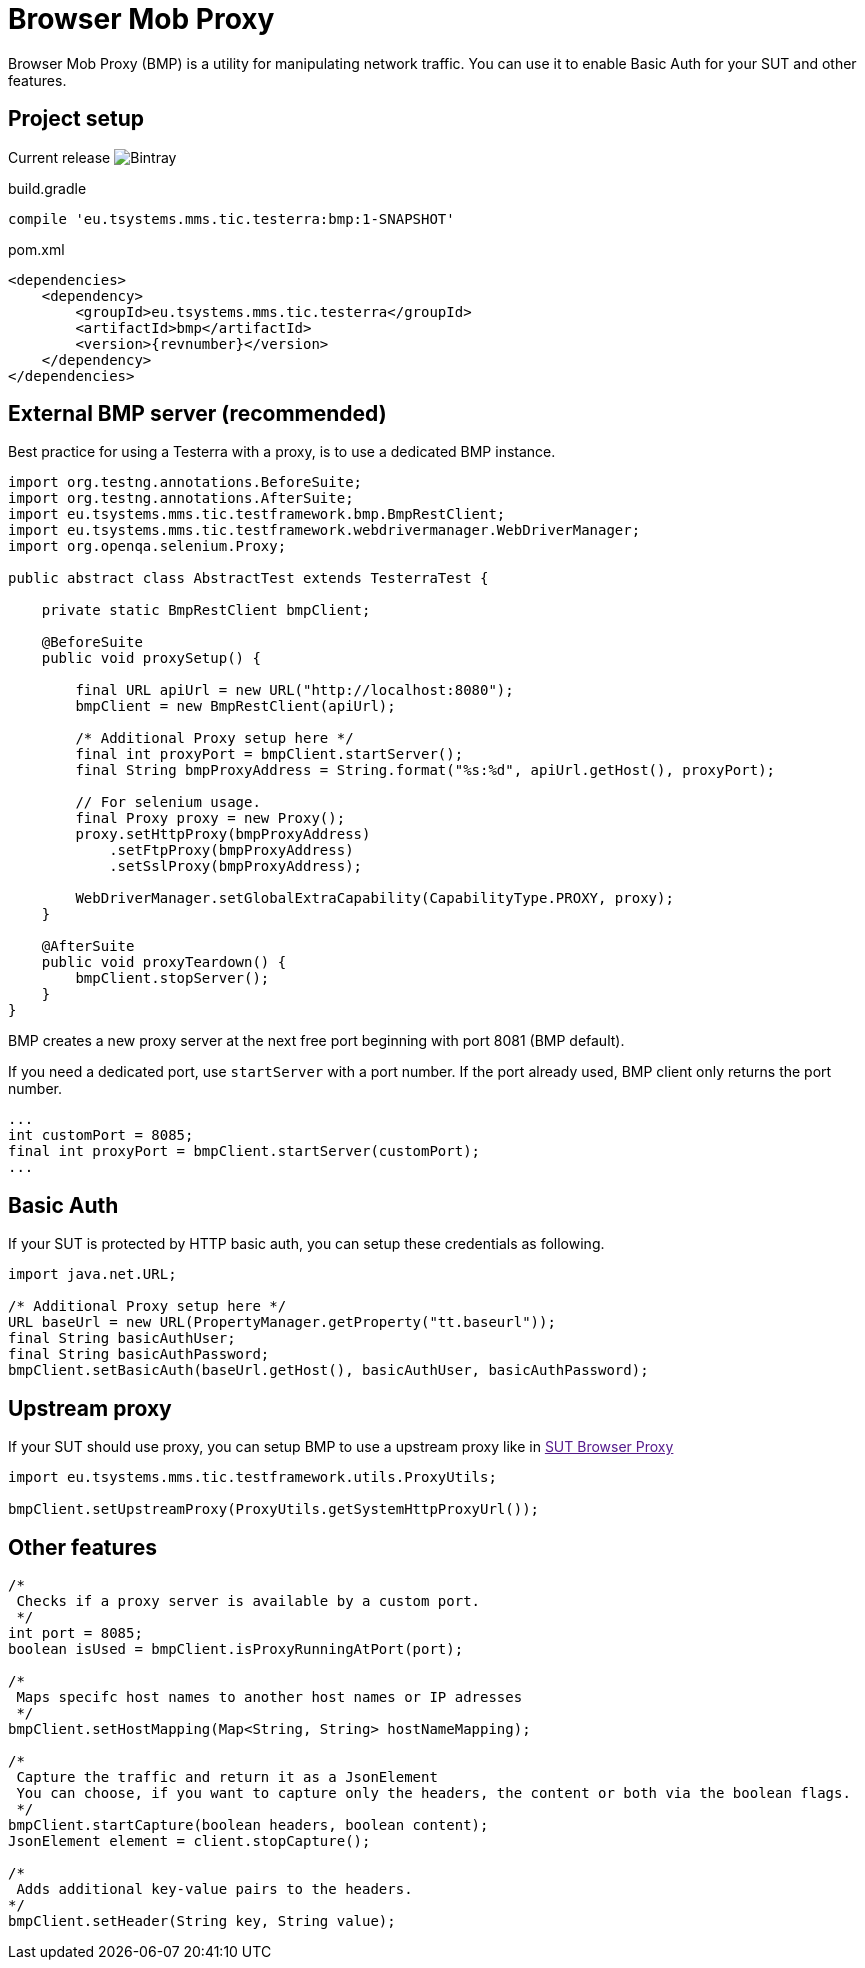 = Browser Mob Proxy

Browser Mob Proxy (BMP) is a utility for manipulating network traffic.
You can use it to enable Basic Auth for your SUT and other features.

== Project setup

Current release image:https://img.shields.io/bintray/v/testerra-io/Testerra/eu.tsystems.mms.tic.testerra:bmp?label=Testerra%20BMP[Bintray]

.build.gradle
[source,gradle,role="primary"]
----
compile 'eu.tsystems.mms.tic.testerra:bmp:1-SNAPSHOT'
----

.pom.xml
[source,xml,role="secondary",subs="attributes+"]
----
<dependencies>
    <dependency>
        <groupId>eu.tsystems.mms.tic.testerra</groupId>
        <artifactId>bmp</artifactId>
        <version>{revnumber}</version>
    </dependency>
</dependencies>
----

== External BMP server (recommended)

Best practice for using a Testerra with a proxy, is to use a dedicated BMP instance.

[source,java]
----
import org.testng.annotations.BeforeSuite;
import org.testng.annotations.AfterSuite;
import eu.tsystems.mms.tic.testframework.bmp.BmpRestClient;
import eu.tsystems.mms.tic.testframework.webdrivermanager.WebDriverManager;
import org.openqa.selenium.Proxy;

public abstract class AbstractTest extends TesterraTest {

    private static BmpRestClient bmpClient;

    @BeforeSuite
    public void proxySetup() {

        final URL apiUrl = new URL("http://localhost:8080");
        bmpClient = new BmpRestClient(apiUrl);

        /* Additional Proxy setup here */
        final int proxyPort = bmpClient.startServer();
        final String bmpProxyAddress = String.format("%s:%d", apiUrl.getHost(), proxyPort);

        // For selenium usage.
        final Proxy proxy = new Proxy();
        proxy.setHttpProxy(bmpProxyAddress)
            .setFtpProxy(bmpProxyAddress)
            .setSslProxy(bmpProxyAddress);

        WebDriverManager.setGlobalExtraCapability(CapabilityType.PROXY, proxy);
    }

    @AfterSuite
    public void proxyTeardown() {
        bmpClient.stopServer();
    }
}
----

BMP creates a new proxy server at the next free port beginning with port 8081 (BMP default).

If you need a dedicated port, use `startServer` with a port number.
If the port already used, BMP client only returns the port number.

[source,java]
----
...
int customPort = 8085;
final int proxyPort = bmpClient.startServer(customPort);
...
----

== Basic Auth

If your SUT is protected by HTTP basic auth, you can setup these credentials as following.

[source,java]
----
import java.net.URL;

/* Additional Proxy setup here */
URL baseUrl = new URL(PropertyManager.getProperty("tt.baseurl"));
final String basicAuthUser;
final String basicAuthPassword;
bmpClient.setBasicAuth(baseUrl.getHost(), basicAuthUser, basicAuthPassword);
----

== Upstream proxy

If your SUT should use proxy, you can setup BMP to use a upstream proxy like in link:[SUT Browser Proxy]

[source,java]
----
import eu.tsystems.mms.tic.testframework.utils.ProxyUtils;

bmpClient.setUpstreamProxy(ProxyUtils.getSystemHttpProxyUrl());
----

== Other features

[source,java]
----
/*
 Checks if a proxy server is available by a custom port.
 */
int port = 8085;
boolean isUsed = bmpClient.isProxyRunningAtPort(port);

/*
 Maps specifc host names to another host names or IP adresses
 */
bmpClient.setHostMapping(Map<String, String> hostNameMapping);

/*
 Capture the traffic and return it as a JsonElement
 You can choose, if you want to capture only the headers, the content or both via the boolean flags.
 */
bmpClient.startCapture(boolean headers, boolean content);
JsonElement element = client.stopCapture();

/*
 Adds additional key-value pairs to the headers.
*/
bmpClient.setHeader(String key, String value);
----

